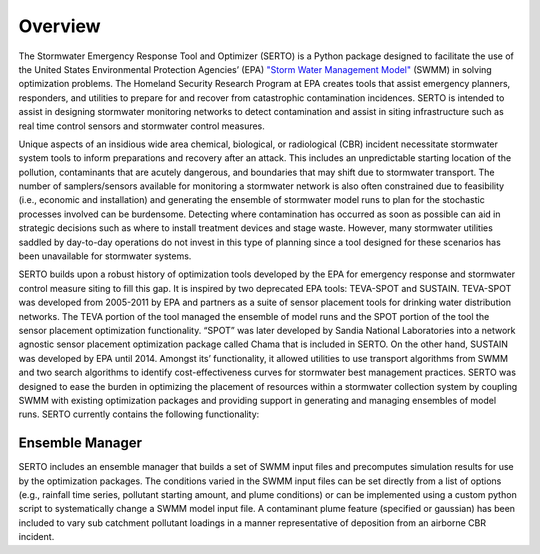 ========
Overview
========
The Stormwater Emergency Response Tool and Optimizer (SERTO) is a Python package designed to facilitate the use of the United States Environmental Protection Agencies’ (EPA) `"Storm Water Management Model" <https://www.epa.gov/water-research/storm-water-management-model-swmm>`__ (SWMM) in solving optimization problems. The Homeland Security Research Program at EPA creates tools that assist emergency planners, responders, and utilities to prepare for and recover from catastrophic contamination incidences. SERTO is intended to assist in designing stormwater monitoring networks to detect contamination and assist in siting infrastructure such as real time control sensors and stormwater control measures.

Unique aspects of an insidious wide area chemical, biological, or radiological (CBR) incident necessitate stormwater system tools to inform preparations and recovery after an attack. This includes an unpredictable starting location of the pollution, contaminants that are acutely dangerous, and boundaries that may shift due to stormwater transport. The number of samplers/sensors available for monitoring a stormwater network is also often constrained due to feasibility (i.e., economic and installation) and generating the ensemble of stormwater model runs to plan for the stochastic processes involved can be burdensome. Detecting where contamination has occurred as soon as possible can aid in strategic decisions such as where to install treatment devices and stage waste. However, many stormwater utilities saddled by day-to-day operations do not invest in this type of planning since a tool designed for these scenarios has been unavailable for stormwater systems. 

SERTO builds upon a robust history of optimization tools developed by the EPA for emergency response and stormwater control measure siting to fill this gap. It is inspired by two deprecated EPA tools: TEVA-SPOT and SUSTAIN. TEVA-SPOT was developed from 2005-2011 by EPA and partners as a suite of sensor placement tools for drinking water distribution networks. The TEVA portion of the tool managed the ensemble of model runs and the SPOT portion of the tool the sensor placement optimization functionality. “SPOT” was later developed by Sandia National Laboratories into a network agnostic sensor placement optimization package called Chama that is included in SERTO. On the other hand, SUSTAIN was developed by EPA until 2014. Amongst its’ functionality, it allowed utilities to use transport algorithms from SWMM and two search algorithms to identify cost-effectiveness curves for stormwater best management practices.  SERTO was designed to ease the burden in optimizing the placement of resources within a stormwater collection system by coupling SWMM with existing optimization packages and providing support in generating and managing ensembles of model runs. SERTO currently contains the following functionality:

Ensemble Manager
================
SERTO includes an ensemble manager that builds a set of SWMM input files and precomputes simulation results for use by the optimization packages. The conditions varied in the SWMM input files can be set directly from a list of options (e.g., rainfall time series, pollutant starting amount, and plume conditions) or can be implemented using a custom python script to systematically change a SWMM model input file. A contaminant plume feature (specified or gaussian) has been included to vary sub catchment pollutant loadings in a manner representative of deposition from an airborne CBR incident. 
